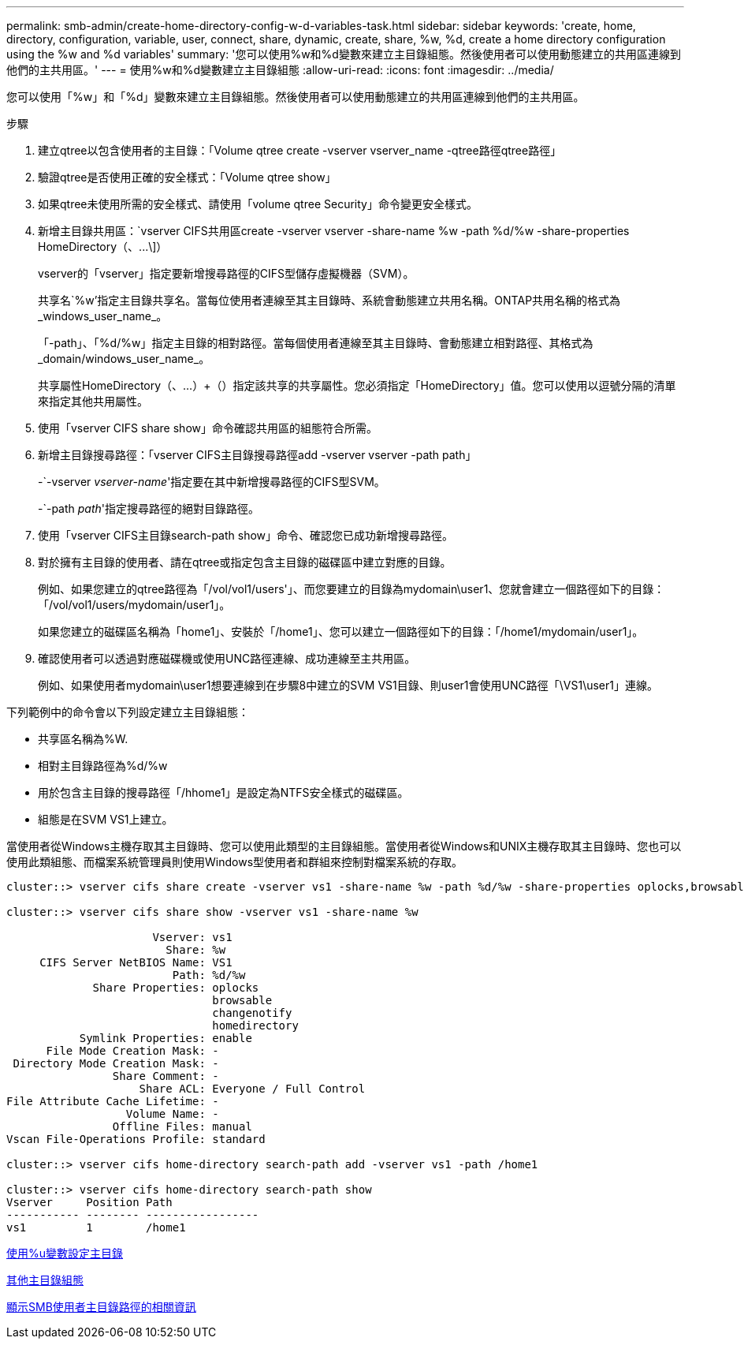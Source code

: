 ---
permalink: smb-admin/create-home-directory-config-w-d-variables-task.html 
sidebar: sidebar 
keywords: 'create, home, directory, configuration, variable, user, connect, share, dynamic, create, share, %w, %d, create a home directory configuration using the %w and %d variables' 
summary: '您可以使用%w和%d變數來建立主目錄組態。然後使用者可以使用動態建立的共用區連線到他們的主共用區。' 
---
= 使用%w和%d變數建立主目錄組態
:allow-uri-read: 
:icons: font
:imagesdir: ../media/


[role="lead"]
您可以使用「%w」和「%d」變數來建立主目錄組態。然後使用者可以使用動態建立的共用區連線到他們的主共用區。

.步驟
. 建立qtree以包含使用者的主目錄：「Volume qtree create -vserver vserver_name -qtree路徑qtree路徑」
. 驗證qtree是否使用正確的安全樣式：「Volume qtree show」
. 如果qtree未使用所需的安全樣式、請使用「volume qtree Security」命令變更安全樣式。
. 新增主目錄共用區：`+vserver CIFS共用區create -vserver vserver -share-name %w -path %d/%w -share-properties HomeDirectory（、...\]+）
+
vserver的「vserver」指定要新增搜尋路徑的CIFS型儲存虛擬機器（SVM）。

+
共享名`%w'指定主目錄共享名。當每位使用者連線至其主目錄時、系統會動態建立共用名稱。ONTAP共用名稱的格式為_windows_user_name_。

+
「-path」、「%d/%w」指定主目錄的相對路徑。當每個使用者連線至其主目錄時、會動態建立相對路徑、其格式為_domain/windows_user_name_。

+
共享屬性HomeDirectory（、...）+（）指定該共享的共享屬性。您必須指定「HomeDirectory」值。您可以使用以逗號分隔的清單來指定其他共用屬性。

. 使用「vserver CIFS share show」命令確認共用區的組態符合所需。
. 新增主目錄搜尋路徑：「vserver CIFS主目錄搜尋路徑add -vserver vserver -path path」
+
-`-vserver _vserver-name_'指定要在其中新增搜尋路徑的CIFS型SVM。

+
-`-path _path_'指定搜尋路徑的絕對目錄路徑。

. 使用「vserver CIFS主目錄search-path show」命令、確認您已成功新增搜尋路徑。
. 對於擁有主目錄的使用者、請在qtree或指定包含主目錄的磁碟區中建立對應的目錄。
+
例如、如果您建立的qtree路徑為「/vol/vol1/users'」、而您要建立的目錄為mydomain\user1、您就會建立一個路徑如下的目錄：「/vol/vol1/users/mydomain/user1」。

+
如果您建立的磁碟區名稱為「home1」、安裝於「/home1」、您可以建立一個路徑如下的目錄：「/home1/mydomain/user1」。

. 確認使用者可以透過對應磁碟機或使用UNC路徑連線、成功連線至主共用區。
+
例如、如果使用者mydomain\user1想要連線到在步驟8中建立的SVM VS1目錄、則user1會使用UNC路徑「\VS1\user1」連線。



下列範例中的命令會以下列設定建立主目錄組態：

* 共享區名稱為%W.
* 相對主目錄路徑為%d/%w
* 用於包含主目錄的搜尋路徑「/hhome1」是設定為NTFS安全樣式的磁碟區。
* 組態是在SVM VS1上建立。


當使用者從Windows主機存取其主目錄時、您可以使用此類型的主目錄組態。當使用者從Windows和UNIX主機存取其主目錄時、您也可以使用此類組態、而檔案系統管理員則使用Windows型使用者和群組來控制對檔案系統的存取。

[listing]
----
cluster::> vserver cifs share create -vserver vs1 -share-name %w -path %d/%w -share-properties oplocks,browsable,changenotify,homedirectory

cluster::> vserver cifs share show -vserver vs1 -share-name %w

                      Vserver: vs1
                        Share: %w
     CIFS Server NetBIOS Name: VS1
                         Path: %d/%w
             Share Properties: oplocks
                               browsable
                               changenotify
                               homedirectory
           Symlink Properties: enable
      File Mode Creation Mask: -
 Directory Mode Creation Mask: -
                Share Comment: -
                    Share ACL: Everyone / Full Control
File Attribute Cache Lifetime: -
                  Volume Name: -
                Offline Files: manual
Vscan File-Operations Profile: standard

cluster::> vserver cifs home-directory search-path add -vserver vs1 ‑path /home1

cluster::> vserver cifs home-directory search-path show
Vserver     Position Path
----------- -------- -----------------
vs1         1        /home1
----
xref:configure-home-directories-u-variable-task.adoc[使用%u變數設定主目錄]

xref:home-directory-config-concept.adoc[其他主目錄組態]

xref:display-user-home-directory-path-task.adoc[顯示SMB使用者主目錄路徑的相關資訊]
